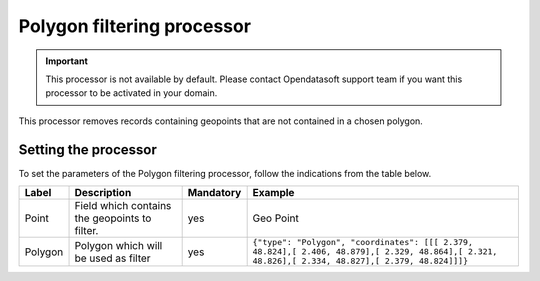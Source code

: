 Polygon filtering processor
===========================

.. admonition:: Important
   :class: important

   This processor is not available by default. Please contact Opendatasoft support team if you want this processor to be activated in your domain.

This processor removes records containing geopoints that are not contained in a chosen polygon.

Setting the processor
---------------------

To set the parameters of the Polygon filtering processor, follow the indications from the table below.

.. list-table::
  :header-rows: 1

  * * Label
    * Description
    * Mandatory
    * Example
  * * Point
    * Field which contains the geopoints to filter.
    * yes
    * Geo Point
  * * Polygon
    * Polygon which will be used as filter
    * yes
    * ``{"type": "Polygon", "coordinates": [[[ 2.379, 48.824],[ 2.406, 48.879],[ 2.329, 48.864],[ 2.321, 48.826],[ 2.334, 48.827],[ 2.379, 48.824]]]}``